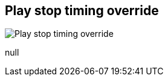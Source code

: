 [#inspector-matrix-recording-play-stop-timing-override]
== Play stop timing override

image::generated/screenshots/elements/inspector/matrix/recording-play-stop-timing-override.png[Play stop timing override]

null
